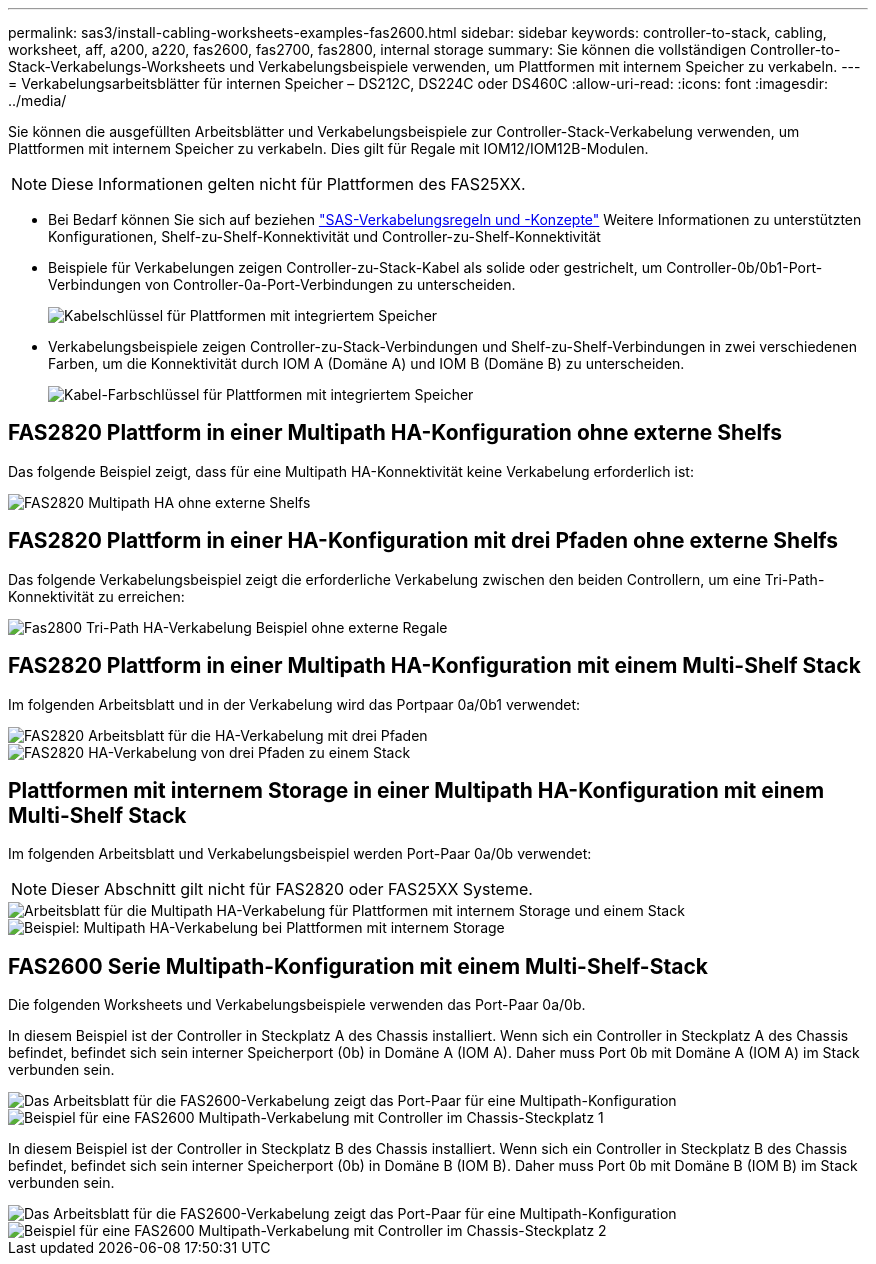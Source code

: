 ---
permalink: sas3/install-cabling-worksheets-examples-fas2600.html 
sidebar: sidebar 
keywords: controller-to-stack, cabling, worksheet, aff, a200, a220, fas2600, fas2700, fas2800, internal storage 
summary: Sie können die vollständigen Controller-to-Stack-Verkabelungs-Worksheets und Verkabelungsbeispiele verwenden, um Plattformen mit internem Speicher zu verkabeln. 
---
= Verkabelungsarbeitsblätter für internen Speicher – DS212C, DS224C oder DS460C
:allow-uri-read: 
:icons: font
:imagesdir: ../media/


[role="lead"]
Sie können die ausgefüllten Arbeitsblätter und Verkabelungsbeispiele zur Controller-Stack-Verkabelung verwenden, um Plattformen mit internem Speicher zu verkabeln. Dies gilt für Regale mit IOM12/IOM12B-Modulen.


NOTE: Diese Informationen gelten nicht für Plattformen des FAS25XX.

* Bei Bedarf können Sie sich auf beziehen link:install-cabling-rules.html["SAS-Verkabelungsregeln und -Konzepte"] Weitere Informationen zu unterstützten Konfigurationen, Shelf-zu-Shelf-Konnektivität und Controller-zu-Shelf-Konnektivität
* Beispiele für Verkabelungen zeigen Controller-zu-Stack-Kabel als solide oder gestrichelt, um Controller-0b/0b1-Port-Verbindungen von Controller-0a-Port-Verbindungen zu unterscheiden.
+
image::../media/drw_fas2600_controller_to_stack_cable_type_key_IEOPS-947.svg[Kabelschlüssel für Plattformen mit integriertem Speicher]

* Verkabelungsbeispiele zeigen Controller-zu-Stack-Verbindungen und Shelf-zu-Shelf-Verbindungen in zwei verschiedenen Farben, um die Konnektivität durch IOM A (Domäne A) und IOM B (Domäne B) zu unterscheiden.
+
image::../media/drw_fas2600_cable_color_key.png[Kabel-Farbschlüssel für Plattformen mit integriertem Speicher]





== FAS2820 Plattform in einer Multipath HA-Konfiguration ohne externe Shelfs

Das folgende Beispiel zeigt, dass für eine Multipath HA-Konnektivität keine Verkabelung erforderlich ist:

image::../media/drw_fas2800_noshelf_mpha_IEOPS-954.svg[FAS2820 Multipath HA ohne externe Shelfs]



== FAS2820 Plattform in einer HA-Konfiguration mit drei Pfaden ohne externe Shelfs

Das folgende Verkabelungsbeispiel zeigt die erforderliche Verkabelung zwischen den beiden Controllern, um eine Tri-Path-Konnektivität zu erreichen:

image::../media/drw_fas2800_noshelf_tpha_IEOPS-955.svg[Fas2800 Tri-Path HA-Verkabelung Beispiel ohne externe Regale]



== FAS2820 Plattform in einer Multipath HA-Konfiguration mit einem Multi-Shelf Stack

Im folgenden Arbeitsblatt und in der Verkabelung wird das Portpaar 0a/0b1 verwendet:

image::../media/drw_fas2800_worksheet_IEOPS-948.svg[FAS2820 Arbeitsblatt für die HA-Verkabelung mit drei Pfaden, die Port-Paare für Stack 1 zeigen]

image::../media/drw_fas2800_withshelves_tpha_IEOPS-949.svg[FAS2820 HA-Verkabelung von drei Pfaden zu einem Stack]



== Plattformen mit internem Storage in einer Multipath HA-Konfiguration mit einem Multi-Shelf Stack

Im folgenden Arbeitsblatt und Verkabelungsbeispiel werden Port-Paar 0a/0b verwendet:


NOTE: Dieser Abschnitt gilt nicht für FAS2820 oder FAS25XX Systeme.

image::../media/drw_fas2600_mpha_worksheet_IEOPS-1255.svg[Arbeitsblatt für die Multipath HA-Verkabelung für Plattformen mit internem Storage und einem Stack]

image::../media/drw_fas2600_mpha_IEOPS-1256.svg[Beispiel: Multipath HA-Verkabelung bei Plattformen mit internem Storage]



== FAS2600 Serie Multipath-Konfiguration mit einem Multi-Shelf-Stack

Die folgenden Worksheets und Verkabelungsbeispiele verwenden das Port-Paar 0a/0b.

In diesem Beispiel ist der Controller in Steckplatz A des Chassis installiert. Wenn sich ein Controller in Steckplatz A des Chassis befindet, befindet sich sein interner Speicherport (0b) in Domäne A (IOM A). Daher muss Port 0b mit Domäne A (IOM A) im Stack verbunden sein.

image::../media/drw_fas2600_mp_slot_a_worksheet.png[Das Arbeitsblatt für die FAS2600-Verkabelung zeigt das Port-Paar für eine Multipath-Konfiguration]

image::../media/drw_fas2600_mp_slot_a.png[Beispiel für eine FAS2600 Multipath-Verkabelung mit Controller im Chassis-Steckplatz 1]

In diesem Beispiel ist der Controller in Steckplatz B des Chassis installiert. Wenn sich ein Controller in Steckplatz B des Chassis befindet, befindet sich sein interner Speicherport (0b) in Domäne B (IOM B). Daher muss Port 0b mit Domäne B (IOM B) im Stack verbunden sein.

image::../media/drw_fas2600_mp_slot_b_worksheet.png[Das Arbeitsblatt für die FAS2600-Verkabelung zeigt das Port-Paar für eine Multipath-Konfiguration]

image::../media/drw_fas2600_mp_slot_b.png[Beispiel für eine FAS2600 Multipath-Verkabelung mit Controller im Chassis-Steckplatz 2]
